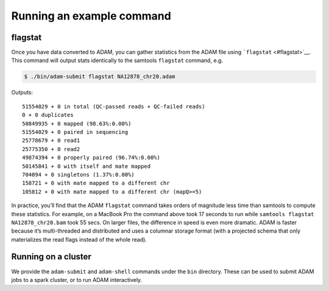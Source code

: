 Running an example command
==========================

flagstat
--------

Once you have data converted to ADAM, you can gather statistics from the
ADAM file using ```flagstat`` <#flagstat>`__. This command will output
stats identically to the samtools ``flagstat`` command, e.g.

.. code:: bash

    $ ./bin/adam-submit flagstat NA12878_chr20.adam

Outputs:

::

    51554029 + 0 in total (QC-passed reads + QC-failed reads)
    0 + 0 duplicates
    50849935 + 0 mapped (98.63%:0.00%)
    51554029 + 0 paired in sequencing
    25778679 + 0 read1
    25775350 + 0 read2
    49874394 + 0 properly paired (96.74%:0.00%)
    50145841 + 0 with itself and mate mapped
    704094 + 0 singletons (1.37%:0.00%)
    158721 + 0 with mate mapped to a different chr
    105812 + 0 with mate mapped to a different chr (mapQ>=5)

In practice, you’ll find that the ADAM ``flagstat`` command takes orders
of magnitude less time than samtools to compute these statistics. For
example, on a MacBook Pro the command above took 17 seconds to run while
``samtools flagstat NA12878_chr20.bam`` took 55 secs. On larger files,
the difference in speed is even more dramatic. ADAM is faster because
it’s multi-threaded and distributed and uses a columnar storage format
(with a projected schema that only materializes the read flags instead
of the whole read).

Running on a cluster
--------------------

We provide the ``adam-submit`` and ``adam-shell`` commands under the
``bin`` directory. These can be used to submit ADAM jobs to a spark
cluster, or to run ADAM interactively.
